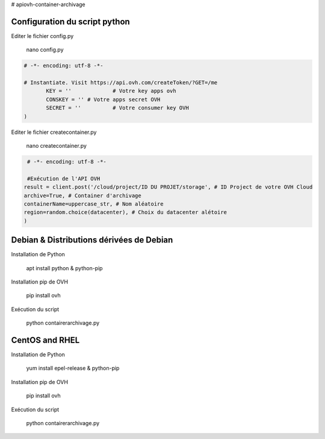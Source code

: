 # apiovh-container-archivage

.. image:: https://github.com/ovh/python-ovh/raw/master/docs/img/logo.png
           :alt: Python & OVH APIs

.. image:: https://travis-ci.org/ovh/python-ovh.svg?branch=master
           :alt: Build Status
           :target: #

Configuration du script python
----------

Editer le fichier config.py

           nano config.py

.. code:: python

    # -*- encoding: utf-8 -*-

    # Instantiate. Visit https://api.ovh.com/createToken/?GET=/me
           KEY = '' 		# Votre key apps ovh 
           CONSKEY = ''	# Votre apps secret OVH
           SECRET = ''		# Votre consumer key OVH
    )
   
Editer le fichier createcontainer.py

           nano createcontainer.py

.. code:: python

     # -*- encoding: utf-8 -*-
      
     #Exécution de l'API OVH
    result = client.post('/cloud/project/ID DU PROJET/storage', # ID Project de votre OVH Cloud
    archive=True, # Container d'archivage
    containerName=uppercase_str, # Nom aléatoire
    region=random.choice(datacenter), # Choix du datacenter alétoire
    )


Debian & Distributions dérivées de Debian
----------

Installation de Python

    apt install python & python-pip

Installation pip de OVH

    pip install ovh
    
Exécution du script

    python contairerarchivage.py
    
    
CentOS and RHEL
----------

Installation de Python

    yum install epel-release & python-pip

Installation pip de OVH

    pip install ovh
    
Exécution du script

    python contairerarchivage.py
